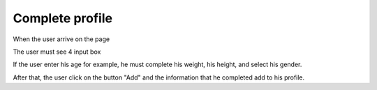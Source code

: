 .. _complete_profile:

Complete profile
------------

When the user arrive on the page

The user must see 4 input box

If the user enter his age for example, he must complete his weight,
his height, and select his gender.

After that, the user click on the button "Add" and the information that he completed
add to his profile.
